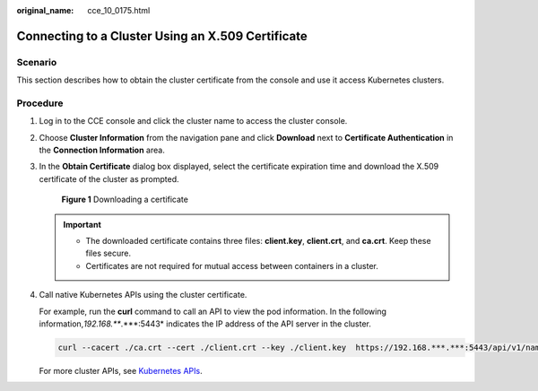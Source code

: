 :original_name: cce_10_0175.html

.. _cce_10_0175:

Connecting to a Cluster Using an X.509 Certificate
==================================================

Scenario
--------

This section describes how to obtain the cluster certificate from the console and use it access Kubernetes clusters.

Procedure
---------

#. Log in to the CCE console and click the cluster name to access the cluster console.

#. Choose **Cluster Information** from the navigation pane and click **Download** next to **Certificate Authentication** in the **Connection Information** area.

#. In the **Obtain Certificate** dialog box displayed, select the certificate expiration time and download the X.509 certificate of the cluster as prompted.


   .. figure:: /_static/images/en-us_image_0000001781916460.png
      :alt: **Figure 1** Downloading a certificate

      **Figure 1** Downloading a certificate

   .. important::

      -  The downloaded certificate contains three files: **client.key**, **client.crt**, and **ca.crt**. Keep these files secure.
      -  Certificates are not required for mutual access between containers in a cluster.

#. Call native Kubernetes APIs using the cluster certificate.

   For example, run the **curl** command to call an API to view the pod information. In the following information,\ *192.168.***.***:5443* indicates the IP address of the API server in the cluster.

   .. code-block::

      curl --cacert ./ca.crt --cert ./client.crt --key ./client.key  https://192.168.***.***:5443/api/v1/namespaces/default/pods/

   For more cluster APIs, see `Kubernetes APIs <https://kubernetes.io/docs/reference/kubernetes-api/>`__.
